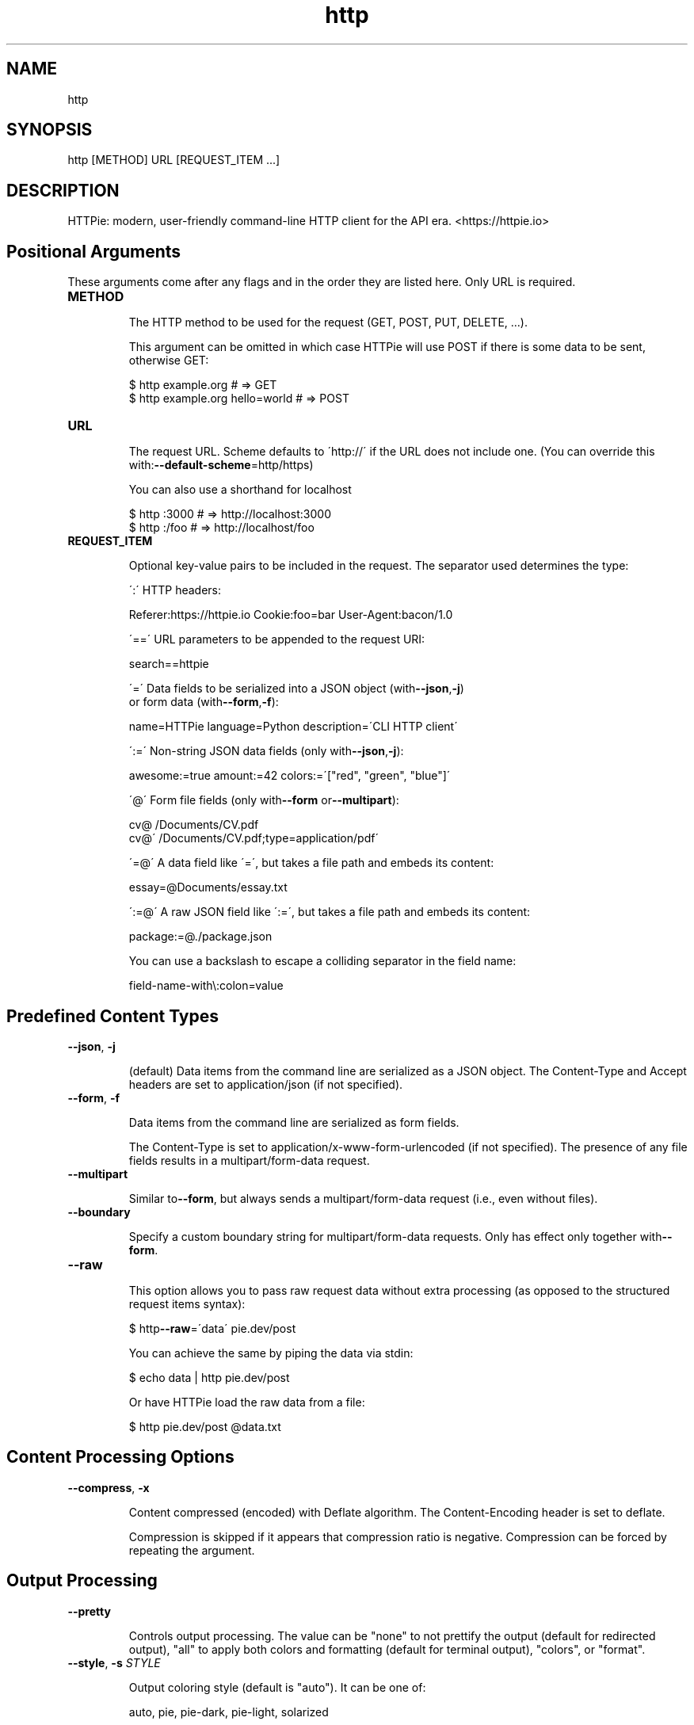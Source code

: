 .TH http 1 "2022-03-08" "HTTPie 3.1.0" "HTTPie Manual"
.SH NAME
http
.SH SYNOPSIS
http [METHOD] URL [REQUEST_ITEM ...]

.SH DESCRIPTION
HTTPie: modern, user-friendly command-line HTTP client for the API era. <https://httpie.io>
.SH Positional Arguments

These arguments come after any flags and in the order they are listed here.
Only URL is required.

.IP "\fB\,METHOD\/\fR"

The HTTP method to be used for the request (GET, POST, PUT, DELETE, ...).

This argument can be omitted in which case HTTPie will use POST if there
is some data to be sent, otherwise GET:

    $ http example.org               # => GET
    $ http example.org hello=world   # => POST

.IP "\fB\,URL\/\fR"

The request URL. Scheme defaults to \'http://\' if the URL
does not include one. (You can override this with:\fB\,--default-scheme\/\fR=http/https)

You can also use a shorthand for localhost

    $ http :3000                    # => http://localhost:3000
    $ http :/foo                    # => http://localhost/foo

.IP "\fB\,REQUEST_ITEM\/\fR"

Optional key-value pairs to be included in the request. The separator used
determines the type:

\':\' HTTP headers:

    Referer:https://httpie.io  Cookie:foo=bar  User-Agent:bacon/1.0

\'==\' URL parameters to be appended to the request URI:

    search==httpie

\'=\' Data fields to be serialized into a JSON object (with\fB\,--json\/\fR,\fB\,-j\/\fR)
    or form data (with\fB\,--form\/\fR,\fB\,-f\/\fR):

    name=HTTPie  language=Python  description=\'CLI HTTP client\'

\':=\' Non-string JSON data fields (only with\fB\,--json\/\fR,\fB\,-j\/\fR):

    awesome:=true  amount:=42  colors:=\'["red", "green", "blue"]\'

\'@\' Form file fields (only with\fB\,--form\/\fR or\fB\,--multipart\/\fR):

    cv@\~/Documents/CV.pdf
    cv@\'\~/Documents/CV.pdf;type=application/pdf\'

\'=@\' A data field like \'=\', but takes a file path and embeds its content:

    essay=@Documents/essay.txt

\':=@\' A raw JSON field like \':=\', but takes a file path and embeds its content:

    package:=@./package.json

You can use a backslash to escape a colliding separator in the field name:

    field-name-with\\:colon=value

.PP
.SH Predefined Content Types
.IP "\fB\,--json\/\fR, \fB\,-j\/\fR"

(default) Data items from the command line are serialized as a JSON object.
The Content-Type and Accept headers are set to application/json
(if not specified).

.IP "\fB\,--form\/\fR, \fB\,-f\/\fR"

Data items from the command line are serialized as form fields.

The Content-Type is set to application/x-www-form-urlencoded (if not
specified). The presence of any file fields results in a
multipart/form-data request.

.IP "\fB\,--multipart\/\fR"

Similar to\fB\,--form\/\fR, but always sends a multipart/form-data
request (i.e., even without files).

.IP "\fB\,--boundary\/\fR"

Specify a custom boundary string for multipart/form-data requests.
Only has effect only together with\fB\,--form\/\fR.

.IP "\fB\,--raw\/\fR"

This option allows you to pass raw request data without extra processing
(as opposed to the structured request items syntax):

    $ http\fB\,--raw\/\fR=\'data\' pie.dev/post

You can achieve the same by piping the data via stdin:

    $ echo data | http pie.dev/post

Or have HTTPie load the raw data from a file:

    $ http pie.dev/post @data.txt

.PP
.SH Content Processing Options
.IP "\fB\,--compress\/\fR, \fB\,-x\/\fR"

Content compressed (encoded) with Deflate algorithm.
The Content-Encoding header is set to deflate.

Compression is skipped if it appears that compression ratio is
negative. Compression can be forced by repeating the argument.

.PP
.SH Output Processing
.IP "\fB\,--pretty\/\fR"

Controls output processing. The value can be "none" to not prettify
the output (default for redirected output), "all" to apply both colors
and formatting (default for terminal output), "colors", or "format".

.IP "\fB\,--style\/\fR, \fB\,-s\/\fR \fI\,STYLE\/\fR"

Output coloring style (default is "auto"). It can be one of:

    auto, pie, pie-dark, pie-light, solarized


For finding out all available styles in your system, try:

$ http\fB\,--style\/\fR

The "auto" style follows your terminal\'s ANSI color styles.
For non-auto styles to work properly, please make sure that the
$TERM environment variable is set to "xterm-256color" or similar
(e.g., via `export TERM=xterm-256color\' in your \~/.bashrc).

.IP "\fB\,--unsorted\/\fR"

Disables all sorting while formatting output. It is a shortcut for:

   \fB\,--format-options\/\fR=headers.sort:false,json.sort_keys:false

.IP "\fB\,--sorted\/\fR"

Re-enables all sorting options while formatting output. It is a shortcut for:

   \fB\,--format-options\/\fR=headers.sort:true,json.sort_keys:true

.IP "\fB\,--response-charset\/\fR \fI\,ENCODING\/\fR"

Override the response encoding for terminal display purposes, e.g.:

   \fB\,--response-charset\/\fR=utf8
   \fB\,--response-charset\/\fR=big5

.IP "\fB\,--response-mime\/\fR \fI\,MIME_TYPE\/\fR"

Override the response mime type for coloring and formatting for the terminal, e.g.:

   \fB\,--response-mime\/\fR=application/json
   \fB\,--response-mime\/\fR=text/xml

.IP "\fB\,--format-options\/\fR"

Controls output formatting. Only relevant when formatting is enabled
through (explicit or implied)\fB\,--pretty\/\fR=all or\fB\,--pretty\/\fR=format.
The following are the default options:

    headers.sort:true
    json.format:true
    json.indent:4
    json.sort_keys:true
    xml.format:true
    xml.indent:2

You may use this option multiple times, as well as specify multiple
comma-separated options at the same time. For example, this modifies the
settings to disable the sorting of JSON keys, and sets the indent size to 2:

   \fB\,--format-options\/\fR json.sort_keys:false,json.indent:2

This is something you will typically put into your config file.

.PP
.SH Output Options
.IP "\fB\,--print\/\fR, \fB\,-p\/\fR \fI\,WHAT\/\fR"

String specifying what the output should contain:

    \'H\' request headers
    \'B\' request body
    \'h\' response headers
    \'b\' response body
    \'m\' response metadata

The default behaviour is \'hb\' (i.e., the response
headers and body is printed), if standard output is not redirected.
If the output is piped to another program or to a file, then only the
response body is printed by default.

.IP "\fB\,--headers\/\fR, \fB\,-h\/\fR"

Print only the response headers. Shortcut for\fB\,--print\/\fR=h.

.IP "\fB\,--meta\/\fR, \fB\,-m\/\fR"

Print only the response metadata. Shortcut for\fB\,--print\/\fR=m.

.IP "\fB\,--body\/\fR, \fB\,-b\/\fR"

Print only the response body. Shortcut for\fB\,--print\/\fR=b.

.IP "\fB\,--verbose\/\fR, \fB\,-v\/\fR"

Verbose output. For the level one (with single \fB\,-v\/\fR`/\fB\,--verbose\/\fR`), print
the whole request as well as the response. Also print any intermediary
requests/responses (such as redirects). For the second level and higher,
print these as well as the response metadata.

Level one is a shortcut for:\fB\,--all\/\fR\fB\,--print\/\fR=BHbh
Level two is a shortcut for:\fB\,--all\/\fR\fB\,--print\/\fR=BHbhm

.IP "\fB\,--all\/\fR"

By default, only the final request/response is shown. Use this flag to show
any intermediary requests/responses as well. Intermediary requests include
followed redirects (with\fB\,--follow\/\fR), the first unauthorized request when
Digest auth is used \fB\,--auth\/\fR=digest), etc.

.IP "\fB\,--history-print\/\fR, \fB\,-P\/\fR \fI\,WHAT\/\fR"

The same as\fB\,--print\/\fR,\fB\,-p\/\fR but applies only to intermediary requests/responses
(such as redirects) when their inclusion is enabled with\fB\,--all\/\fR. If this
options is not specified, then they are formatted the same way as the final
response.

.IP "\fB\,--stream\/\fR, \fB\,-S\/\fR"

Always stream the response body by line, i.e., behave like `tail\fB\,-f\/\fR\'.

Without\fB\,--stream\/\fR and with\fB\,--pretty\/\fR (either set or implied),
HTTPie fetches the whole response before it outputs the processed data.

Set this option when you want to continuously display a prettified
long-lived response, such as one from the Twitter streaming API.

It is useful also without\fB\,--pretty\/\fR: It ensures that the output is flushed
more often and in smaller chunks.

.IP "\fB\,--output\/\fR, \fB\,-o\/\fR \fI\,FILE\/\fR"

Save output to FILE instead of stdout. If\fB\,--download\/\fR is also set, then only
the response body is saved to FILE. Other parts of the HTTP exchange are
printed to stderr.

.IP "\fB\,--download\/\fR, \fB\,-d\/\fR"

Do not print the response body to stdout. Rather, download it and store it
in a file. The filename is guessed unless specified with\fB\,--output\/\fR
[filename]. This action is similar to the default behaviour of wget.

.IP "\fB\,--continue\/\fR, \fB\,-c\/\fR"

Resume an interrupted download. Note that the\fB\,--output\/\fR option needs to be
specified as well.

.IP "\fB\,--quiet\/\fR, \fB\,-q\/\fR"

Do not print to stdout or stderr, except for errors and warnings when provided once.
Provide twice to suppress warnings as well.
stdout is still redirected if\fB\,--output\/\fR is specified.
Flag doesn\'t affect behaviour of download beyond not printing to terminal.

.PP
.SH Sessions
.IP "\fB\,--session\/\fR \fI\,SESSION_NAME_OR_PATH\/\fR"

Create, or reuse and update a session. Within a session, custom headers,
auth credential, as well as any cookies sent by the server persist between
requests.

Session files are stored in:

    [HTTPIE_CONFIG_DIR]/<HOST>/<SESSION_NAME>.json.

See the following page to find out your default HTTPIE_CONFIG_DIR:

    https://httpie.io/docs/cli/config-file-directory

.IP "\fB\,--session-read-only\/\fR \fI\,SESSION_NAME_OR_PATH\/\fR"

Create or read a session without updating it form the request/response
exchange.

.PP
.SH Authentication
.IP "\fB\,--auth\/\fR, \fB\,-a\/\fR \fI\,USER[:PASS] | TOKEN\/\fR"

For username/password based authentication mechanisms (e.g
basic auth or digest auth) if only the username is provided
\fB\,-a\/\fR username), HTTPie will prompt for the password.

.IP "\fB\,--auth-type\/\fR, \fB\,-A\/\fR"

The authentication mechanism to be used. Defaults to "basic".

"basic": Basic HTTP auth

"digest": Digest HTTP auth

"bearer": Bearer HTTP Auth

For finding out all available authentication types in your system, try:

$ http\fB\,--auth-type\/\fR

.IP "\fB\,--ignore-netrc\/\fR"

Ignore credentials from .netrc.

.PP
.SH Network
.IP "\fB\,--offline\/\fR"

Build the request and print it but don\'t actually send it.

.IP "\fB\,--proxy\/\fR \fI\,PROTOCOL:PROXY_URL\/\fR"

String mapping protocol to the URL of the proxy
(e.g. http:http://foo.bar:3128). You can specify multiple proxies with
different protocols. The environment variables $ALL_PROXY, $HTTP_PROXY,
and $HTTPS_proxy are supported as well.

.IP "\fB\,--follow\/\fR, \fB\,-F\/\fR"

Follow 30x Location redirects.

.IP "\fB\,--max-redirects\/\fR"

By default, requests have a limit of 30 redirects (works with\fB\,--follow\/\fR).

.IP "\fB\,--max-headers\/\fR"

The maximum number of response headers to be read before giving up
(default 0, i.e., no limit).

.IP "\fB\,--timeout\/\fR \fI\,SECONDS\/\fR"

The connection timeout of the request in seconds.
The default value is 0, i.e., there is no timeout limit.
This is not a time limit on the entire response download;
rather, an error is reported if the server has not issued a response for
timeout seconds (more precisely, if no bytes have been received on
the underlying socket for timeout seconds).

.IP "\fB\,--check-status\/\fR"

By default, HTTPie exits with 0 when no network or other fatal errors
occur. This flag instructs HTTPie to also check the HTTP status code and
exit with an error if the status indicates one.

When the server replies with a 4xx (Client Error) or 5xx (Server Error)
status code, HTTPie exits with 4 or 5 respectively. If the response is a
3xx (Redirect) and\fB\,--follow\/\fR hasn\'t been set, then the exit status is 3.
Also an error message is written to stderr if stdout is redirected.

.IP "\fB\,--path-as-is\/\fR"

Bypass dot segment (/../ or /./) URL squashing.

.IP "\fB\,--chunked\/\fR"

Enable streaming via chunked transfer encoding.
The Transfer-Encoding header is set to chunked.

.PP
.SH SSL
.IP "\fB\,--verify\/\fR"

Set to "no" (or "false") to skip checking the host\'s SSL certificate.
Defaults to "yes" ("true"). You can also pass the path to a CA_BUNDLE file
for private certs. (Or you can set the REQUESTS_CA_BUNDLE environment
variable instead.)

.IP "\fB\,--ssl\/\fR"

The desired protocol version to use. This will default to
SSL v2.3 which will negotiate the highest protocol that both
the server and your installation of OpenSSL support. Available protocols
may vary depending on OpenSSL installation (only the supported ones
are shown here).

.IP "\fB\,--ciphers\/\fR"

A string in the OpenSSL cipher list format. By default, the following
is used:

ECDHE+AESGCM:ECDHE+CHACHA20:DHE+AESGCM:DHE+CHACHA20:ECDH+AESGCM:DH+AESGCM:ECDH+AES:DH+AES:RSA+AESGCM:RSA+AES:!aNULL:!eNULL:!MD5:!DSS

.IP "\fB\,--cert\/\fR"

You can specify a local cert to use as client side SSL certificate.
This file may either contain both private key and certificate or you may
specify\fB\,--cert-key\/\fR separately.

.IP "\fB\,--cert-key\/\fR"

The private key to use with SSL. Only needed if\fB\,--cert\/\fR is given and the
certificate file does not contain the private key.

.IP "\fB\,--cert-key-pass\/\fR"

The passphrase to be used to with the given private key. Only needed if\fB\,--cert-key\/\fR
is given and the key file requires a passphrase.
If not provided, you\'ll be prompted interactively.

.PP
.SH Troubleshooting
.IP "\fB\,--ignore-stdin\/\fR, \fB\,-I\/\fR"

Do not attempt to read stdin.

.IP "\fB\,--help\/\fR"

Show this help message and exit.

.IP "\fB\,--manual\/\fR"

Show the full manual.

.IP "\fB\,--version\/\fR"

Show version and exit.

.IP "\fB\,--traceback\/\fR"

Prints the exception traceback should one occur.

.IP "\fB\,--default-scheme\/\fR"

The default scheme to use if not specified in the URL.

.IP "\fB\,--debug\/\fR"

Prints the exception traceback should one occur, as well as other
information useful for debugging HTTPie itself and for reporting bugs.

.PP